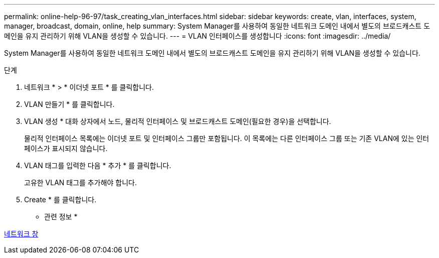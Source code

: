 ---
permalink: online-help-96-97/task_creating_vlan_interfaces.html 
sidebar: sidebar 
keywords: create, vlan, interfaces, system, manager, broadcast, domain, online, help 
summary: System Manager를 사용하여 동일한 네트워크 도메인 내에서 별도의 브로드캐스트 도메인을 유지 관리하기 위해 VLAN을 생성할 수 있습니다. 
---
= VLAN 인터페이스를 생성합니다
:icons: font
:imagesdir: ../media/


[role="lead"]
System Manager를 사용하여 동일한 네트워크 도메인 내에서 별도의 브로드캐스트 도메인을 유지 관리하기 위해 VLAN을 생성할 수 있습니다.

.단계
. 네트워크 * > * 이더넷 포트 * 를 클릭합니다.
. VLAN 만들기 * 를 클릭합니다.
. VLAN 생성 * 대화 상자에서 노드, 물리적 인터페이스 및 브로드캐스트 도메인(필요한 경우)을 선택합니다.
+
물리적 인터페이스 목록에는 이더넷 포트 및 인터페이스 그룹만 포함됩니다. 이 목록에는 다른 인터페이스 그룹 또는 기존 VLAN에 있는 인터페이스가 표시되지 않습니다.

. VLAN 태그를 입력한 다음 * 추가 * 를 클릭합니다.
+
고유한 VLAN 태그를 추가해야 합니다.

. Create * 를 클릭합니다.


* 관련 정보 *

xref:reference_network_window.adoc[네트워크 창]
